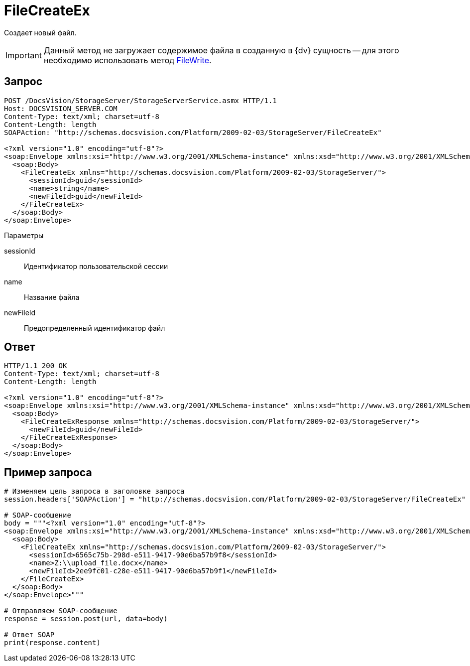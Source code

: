 = FileCreateEx

Создает новый файл.

[IMPORTANT]
====
Данный метод не загружает содержимое файла в созданную в {dv} сущность -- для этого необходимо использовать метод xref:DevManualAppendix_WebService_Files_FileWrite.adoc[FileWrite].
====

== Запрос

[source,charp]
----
POST /DocsVision/StorageServer/StorageServerService.asmx HTTP/1.1
Host: DOCSVISION_SERVER.COM
Content-Type: text/xml; charset=utf-8
Content-Length: length
SOAPAction: "http://schemas.docsvision.com/Platform/2009-02-03/StorageServer/FileCreateEx"

<?xml version="1.0" encoding="utf-8"?>
<soap:Envelope xmlns:xsi="http://www.w3.org/2001/XMLSchema-instance" xmlns:xsd="http://www.w3.org/2001/XMLSchema" xmlns:soap="http://schemas.xmlsoap.org/soap/envelope/">
  <soap:Body>
    <FileCreateEx xmlns="http://schemas.docsvision.com/Platform/2009-02-03/StorageServer/">
      <sessionId>guid</sessionId>
      <name>string</name>
      <newFileId>guid</newFileId>
    </FileCreateEx>
  </soap:Body>
</soap:Envelope>
----

Параметры

sessionId::
Идентификатор пользовательской сессии
name::
Название файла
newFileId::
Предопределенный идентификатор файл

== Ответ

[source,charp]
----
HTTP/1.1 200 OK
Content-Type: text/xml; charset=utf-8
Content-Length: length

<?xml version="1.0" encoding="utf-8"?>
<soap:Envelope xmlns:xsi="http://www.w3.org/2001/XMLSchema-instance" xmlns:xsd="http://www.w3.org/2001/XMLSchema" xmlns:soap="http://schemas.xmlsoap.org/soap/envelope/">
  <soap:Body>
    <FileCreateExResponse xmlns="http://schemas.docsvision.com/Platform/2009-02-03/StorageServer/">
      <newFileId>guid</newFileId>
    </FileCreateExResponse>
  </soap:Body>
</soap:Envelope>
----

== Пример запроса

[source,charp]
----
# Изменяем цель запроса в заголовке запроса
session.headers['SOAPAction'] = "http://schemas.docsvision.com/Platform/2009-02-03/StorageServer/FileCreateEx"

# SOAP-сообщение
body = """<?xml version="1.0" encoding="utf-8"?>
<soap:Envelope xmlns:xsi="http://www.w3.org/2001/XMLSchema-instance" xmlns:xsd="http://www.w3.org/2001/XMLSchema" xmlns:soap="http://schemas.xmlsoap.org/soap/envelope/">
  <soap:Body>
    <FileCreateEx xmlns="http://schemas.docsvision.com/Platform/2009-02-03/StorageServer/">
      <sessionId>6565c75b-298d-e511-9417-90e6ba57b9f8</sessionId>
      <name>Z:\\upload_file.docx</name>
      <newFileId>2ee9fc01-c28e-e511-9417-90e6ba57b9f1</newFileId>
    </FileCreateEx>
  </soap:Body>
</soap:Envelope>"""

# Отправляем SOAP-сообщение
response = session.post(url, data=body)

# Ответ SOAP
print(response.content)
----
